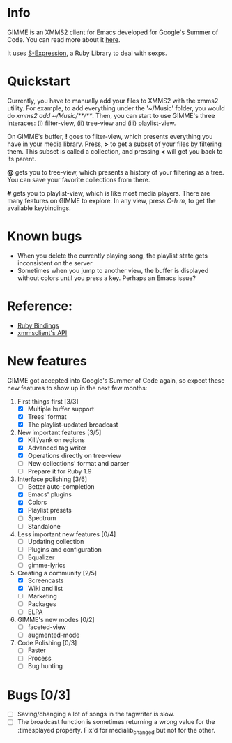 * Info
  GIMME is an XMMS2 client for Emacs developed for
  Google's Summer of Code. You can read more about it
  [[http://gimmeplayer.org/][here]].

  It uses [[http://rubyforge.org/projects/sexp/][S-Expression]], a Ruby Library to deal with sexps.

* Quickstart
  Currently, you have to manually add your files to XMMS2 with the
  xmms2 utility. For example, to add everything under the '~/Music'
  folder, you would do /xmms2 add ~/Music/**/**/. Then, you can start
  to use GIMME's three interaces: (i) filter-view, (ii) tree-view and
  (iii) playlist-view.

  On GIMME's buffer, *!* goes to filter-view, which presents
  everything you have in your media library. Press, *>* to get a
  subset of your files by filtering them. This subset is called a
  collection, and pressing *<* will get you back to its parent.

  *@* gets you to tree-view, which presents a history of your
  filtering as a tree. You can save your favorite collections from
  there.

  *#* gets you to playlist-view, which is like most media
  players. There are many features on GIMME to explore. In any view,
  press /C-h m/, to get the available keybindings.

* Known bugs
  - When you delete the currently playing song, the playlist state
    gets inconsistent on the server
  - Sometimes when you jump to another view, the buffer is displayed
    without colors until you press a key. Perhaps an Emacs issue?

* Reference:
  - [[http://xmms2.org/wiki/Component:Ruby_bindings][Ruby Bindings]]
  - [[http://numbers.xmms.se/~tilman/ruby-api-docs-0.7/][xmmsclient's API]]

* New features

  GIMME got accepted into Google's Summer of Code again, so expect
  these new features to show up in the next few months:

  1. First things first [3/3]
     - [X] Multiple buffer support
     - [X] Trees' format
     - [X] The playlist-updated broadcast
  2. New important features [3/5]
     - [X] Kill/yank on regions
     - [X] Advanced tag writer
     - [X] Operations directly on tree-view
     - [ ] New collections' format and parser
     - [ ] Prepare it for Ruby 1.9
  3. Interface polishing [3/6]
     - [ ] Better auto-completion
     - [X] Emacs' plugins
     - [X] Colors
     - [X] Playlist presets
     - [ ] Spectrum     
     - [ ] Standalone
  4. Less important new features [0/4]
     - [ ] Updating collection
     - [ ] Plugins and configuration
     - [ ] Equalizer
     - [ ] gimme-lyrics
  5. Creating a community [2/5]
     - [X] Screencasts
     - [X] Wiki and list
     - [ ] Marketing
     - [ ] Packages
     - [ ] ELPA
  6. GIMME's new modes [0/2]
     - [ ] faceted-view
     - [ ] augmented-mode
  7. Code Polishing [0/3]
     - [ ] Faster
     - [ ] Process
     - [ ] Bug hunting

* Bugs [0/3]
  - [ ] Saving/changing a lot of songs in the tagwriter is slow.
  - [ ] The broadcast function is sometimes returning a wrong value
        for the :timesplayed property. Fix'd for medialib_changed but
        not for the other.

